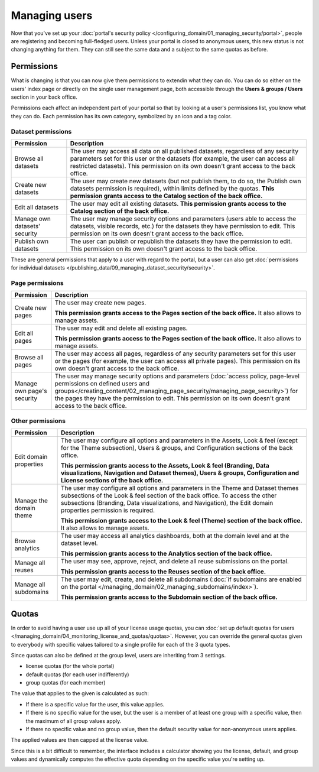 Managing users
==============

Now that you've set up your :doc:`portal's security policy </configuring_domain/01_managing_security/portal>`, people are registering and becoming full-fledged
users. Unless your portal is closed to anonymous users, this new status is not changing anything for them. They can
still see the same data and a subject to the same quotas as before.

.. image:: images/users_interface.png

Permissions
-----------

What is changing is that you can now give them permissions to extendin what they can do. You can do so either on the
users' index page or directly on the single user management page, both accessible through the
**Users & groups / Users** section in your back office.

Permissions each affect an independent part of your portal so that by looking at a user's permissions list, you know
what they can do. Each permission has its own category, symbolized by an icon and a tag color.

.. image:: images/users_permissions.png
        :alt: All available permissions, each with a category icon and color

Dataset permissions
~~~~~~~~~~~~~~~~~~~

.. list-table::
   :header-rows: 1

   * * Permission
     * Description
   * * Browse all datasets
     * The user may access all data on all published datasets, regardless of any security parameters set for this user or the datasets (for example, the user can access all restricted datasets).
       This permission on its own doesn't grant access to the back office.
   * * Create new datasets
     * The user may create new datasets (but not publish them, to do so, the Publish own datasets permission is required), within limits defined by the quotas.
       **This permission grants access to the Catalog section of the back office.**
   * * Edit all datasets
     * The user may edit all existing datasets.
       **This permission grants access to the Catalog section of the back office.**
   * * Manage own datasets' security
     * The user may manage security options and parameters (users able to access the datasets, visible records, etc.) for the datasets they have permission to edit.
       This permission on its own doesn't grant access to the back office.
   * * Publish own datasets
     * The user can publish or republish the datasets they have the permission to edit.
       This permission on its own doesn't grant access to the back office.

These are general permissions that apply to a user with regard to the portal, but a user can also get
:doc:`permissions for individual datasets </publishing_data/09_managing_dataset_security/security>`.

Page permissions
~~~~~~~~~~~~~~~~

.. list-table::
   :header-rows: 1

   * * Permission
     * Description
   * * Create new pages
     * The user may create new pages.

       **This permission grants access to the Pages section of the back office.** It also allows to manage assets.
   * * Edit all pages
     * The user may edit and delete all existing pages.

       **This permission grants access to the Pages section of the back office.** It also allows to manage assets.
   * * Browse all pages
     * The user may access all pages, regardless of any security parameters set for this user or the pages (for example, the user can access all private pages).
       This permission on its own doesn't grant access to the back office.
   * * Manage own page's security
     * The user may manage security options and parameters (:doc:`access policy, page-level permissions on defined users and groups</creating_content/02_managing_page_security/managing_page_security>`) for the pages they have the permission to edit.
       This permission on its own doesn't grant access to the back office.


Other permissions
~~~~~~~~~~~~~~~~~

.. list-table::
   :header-rows: 1

   * * Permission
     * Description
   * * Edit domain properties
     * The user may configure all options and parameters in the Assets, Look & feel (except for the Theme subsection), Users & groups, and Configuration sections of the back office.

       **This permission grants access to the Assets, Look & feel (Branding, Data visualizations, Navigation and Dataset themes), Users & groups, Configuration and License sections of the back office.**
   * * Manage the domain theme
     * The user may configure all options and parameters in the Theme and Dataset themes subsections of the Look & feel section of the back office. To access the other subsections (Branding, Data visualizations, and Navigation), the Edit domain properties permission is required.

       **This permission grants access to the Look & feel (Theme) section of the back office.** It also allows to manage assets.
   * * Browse analytics
     * The user may access all analytics dashboards, both at the domain level and at the dataset level.

       **This permission grants access to the Analytics section of the back office.**
   * * Manage all reuses
     * The user may see, approve, reject, and delete all reuse submissions on the portal.

       **This permission grants access to the Reuses section of the back office.**
   * * Manage all subdomains
     * The user may edit, create, and delete all subdomains (:doc:`if subdomains are enabled on the portal </managing_domain/02_managing_subdomains/index>`).

       **This permission grants access to the Subdomain section of the back office.**

Quotas
------

In order to avoid having a user use up all of your license usage quotas, you can
:doc:`set up default quotas for users </managing_domain/04_monitoring_license_and_quotas/quotas>`. However, you can override the general quotas given to everybody with
specific values tailored to a single profile for each of the 3 quota types.

Since quotas can also be defined at the group level, users are inheriting from 3 settings.

* license quotas (for the whole portal)
* default quotas (for each user indifferently)
* group quotas (for each member)

The value that applies to the given is calculated as such:

* If there is a specific value for the user, this value applies.
* If there is no specific value for the user, but the user is a member of at least one group with a specific value, then
  the maximum of all group values apply.
* If there no specific value and no group value, then the default security value for non-anonymous users applies.

The applied values are then capped at the license value.

Since this is a bit difficult to remember, the interface includes a calculator showing you the license, default, and
group values and dynamically computes the effective quota depending on the specific value you're setting up.

.. image:: images/users_quotas.png
